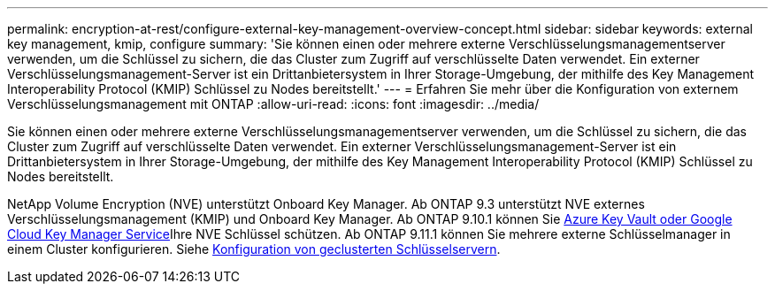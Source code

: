 ---
permalink: encryption-at-rest/configure-external-key-management-overview-concept.html 
sidebar: sidebar 
keywords: external key management, kmip, configure 
summary: 'Sie können einen oder mehrere externe Verschlüsselungsmanagementserver verwenden, um die Schlüssel zu sichern, die das Cluster zum Zugriff auf verschlüsselte Daten verwendet. Ein externer Verschlüsselungsmanagement-Server ist ein Drittanbietersystem in Ihrer Storage-Umgebung, der mithilfe des Key Management Interoperability Protocol (KMIP) Schlüssel zu Nodes bereitstellt.' 
---
= Erfahren Sie mehr über die Konfiguration von externem Verschlüsselungsmanagement mit ONTAP
:allow-uri-read: 
:icons: font
:imagesdir: ../media/


[role="lead"]
Sie können einen oder mehrere externe Verschlüsselungsmanagementserver verwenden, um die Schlüssel zu sichern, die das Cluster zum Zugriff auf verschlüsselte Daten verwendet. Ein externer Verschlüsselungsmanagement-Server ist ein Drittanbietersystem in Ihrer Storage-Umgebung, der mithilfe des Key Management Interoperability Protocol (KMIP) Schlüssel zu Nodes bereitstellt.

NetApp Volume Encryption (NVE) unterstützt Onboard Key Manager. Ab ONTAP 9.3 unterstützt NVE externes Verschlüsselungsmanagement (KMIP) und Onboard Key Manager. Ab ONTAP 9.10.1 können Sie xref:manage-keys-azure-google-task.html[Azure Key Vault oder Google Cloud Key Manager Service]Ihre NVE Schlüssel schützen. Ab ONTAP 9.11.1 können Sie mehrere externe Schlüsselmanager in einem Cluster konfigurieren. Siehe xref:configure-cluster-key-server-task.html[Konfiguration von geclusterten Schlüsselservern].

